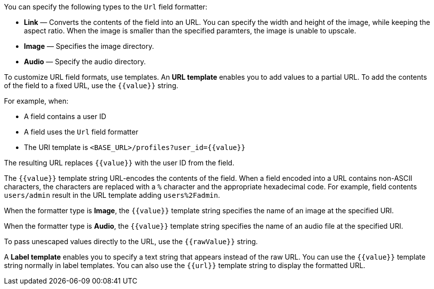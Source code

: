 You can specify the following types to the `Url` field formatter:

* *Link* &mdash; Converts the contents of the field into an URL. You can specify the width and height of the image, while keeping the aspect ratio. 
When the image is smaller than the specified paramters, the image is unable to upscale.
* *Image* &mdash; Specifies the image directory.
* *Audio* &mdash; Specify the audio directory.

To customize URL field formats, use templates. An *URL template* enables you to add values
to a partial URL. To add the contents of the field to a fixed URL, use the `{{value}}` string.

For example, when:

* A field contains a user ID
* A field uses the `Url` field formatter
* The URI template is `<BASE_URL>/profiles?user_id={­{value}­}`

The resulting URL replaces `{{value}}` with the user ID from the field.

The `{{value}}` template string URL-encodes the contents of the field. When a field encoded into a URL contains
non-ASCII characters, the characters are replaced with a `%` character and the appropriate hexadecimal code. For
example, field contents `users/admin` result in the URL template adding `users%2Fadmin`.

When the formatter type is *Image*, the `{{value}}` template string specifies the name of an image at the
specified URI.

When the formatter type is *Audio*, the `{{value}}` template string specifies the name of an audio file at the specified URI.

To pass unescaped values directly to the URL, use the `{{rawValue}}` string.

A *Label template* enables you to specify a text string that appears instead of the raw URL. You can use the
`{{value}}` template string normally in label templates. You can also use the `{{url}}` template string to display
the formatted URL.
